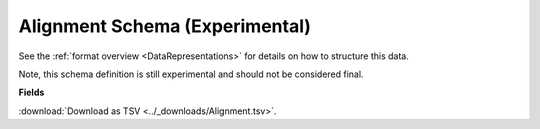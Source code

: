 .. _AlignmentSchema:

Alignment Schema (Experimental)
===============================

See the :ref:`format overview <DataRepresentations>` for details on
how to structure this data.

Note, this schema definition is still experimental and should not be
considered final.

**Fields**

:download:`Download as TSV <../_downloads/Alignment.tsv>`.

.. list-table::
    :widths: auto
    :header-rows: 1

    * - Name
      - Type
      - Priority
      - Description
    {%- for field, fieldprops in airr_schema.Alignment.properties.items() %}
    * - ``{{ field }}``
      - ``{{ fieldprops.type }}``
      - {{ '**required**' if field in airr_schema.Alignment.required else 'optional' }}
      - {{ fieldprops.description | trim }}
    {%- endfor %}
